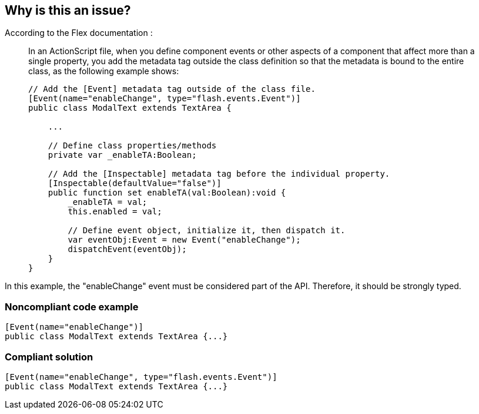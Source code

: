 == Why is this an issue?

According to the Flex documentation :

____
In an ActionScript file, when you define component events or other aspects of a component that affect more than a single property, you add the metadata tag outside the class definition so that the metadata is bound to the entire class, as the following example shows:


----
// Add the [Event] metadata tag outside of the class file. 
[Event(name="enableChange", type="flash.events.Event")] 
public class ModalText extends TextArea {

    ...

    // Define class properties/methods
    private var _enableTA:Boolean;

    // Add the [Inspectable] metadata tag before the individual property. 
    [Inspectable(defaultValue="false")] 
    public function set enableTA(val:Boolean):void {
        _enableTA = val;
        this.enabled = val;

        // Define event object, initialize it, then dispatch it. 
        var eventObj:Event = new Event("enableChange");
        dispatchEvent(eventObj);
    }
}
----
____

In this example, the "enableChange" event must be considered part of the API. Therefore, it should be strongly typed. 


=== Noncompliant code example

[source,flex]
----
[Event(name="enableChange")] 
public class ModalText extends TextArea {...}
----


=== Compliant solution

[source,flex]
----
[Event(name="enableChange", type="flash.events.Event")] 
public class ModalText extends TextArea {...}
----


ifdef::env-github,rspecator-view[]

'''
== Implementation Specification
(visible only on this page)

=== Message

The "XXXX" event type is missing in this metadata tag


'''
== Comments And Links
(visible only on this page)

=== on 22 Nov 2013, 09:11:33 Freddy Mallet wrote:
Is implemented by \http://jira.codehaus.org/browse/SONARPLUGINS-3273

endif::env-github,rspecator-view[]
